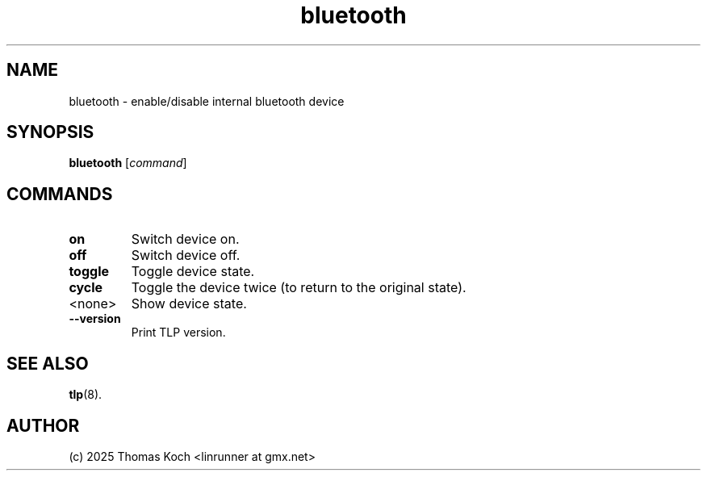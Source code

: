 .TH bluetooth 1 2025-07-08 "TLP 1.9.0" "Power Management"
.
.SH NAME
bluetooth - enable/disable internal bluetooth device
.
.SH SYNOPSIS
.B bluetooth \fR[\fIcommand\fR]
.
.SH COMMANDS
.
.TP
.B on
Switch device on.
.
.TP
.B off
Switch device off.
.
.TP
.B toggle
Toggle device state.
.
.TP
.B cycle
Toggle the device twice (to return to the original state).
.
.TP
<none>
Show device state.
.
.TP
.B --version
Print TLP version.
.
.SH SEE ALSO
.BR tlp (8).
.
.SH AUTHOR
(c) 2025 Thomas Koch <linrunner at gmx.net>
